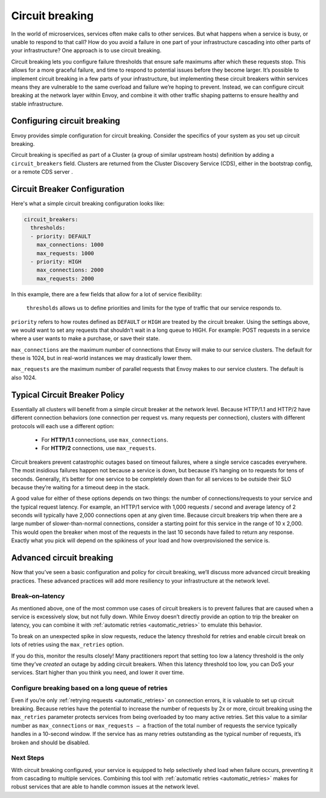 
.. _circuit_breaking:

Circuit breaking
================

In the world of microservices, services often make calls to other services. But
what happens when a service is busy, or unable to respond to that call? How do
you avoid a failure in one part of your infrastructure cascading into other
parts of your infrastructure? One approach is to use circuit breaking.

Circuit breaking lets you configure failure thresholds that ensure safe
maximums after which these requests stop. This allows for a more graceful
failure, and time to respond to potential issues before they become larger.
It’s possible to implement circuit breaking in a few parts of your
infrastructure, but implementing these circuit breakers within services means
they are vulnerable to the same overload and failure we’re hoping to prevent.
Instead, we can configure circuit breaking at the network layer within Envoy,
and combine it with other traffic shaping patterns to ensure healthy and stable
infrastructure.

Configuring circuit breaking
~~~~~~~~~~~~~~~~~~~~~~~~~~~~

Envoy provides simple configuration for circuit breaking. Consider the
specifics of your system as you set up circuit breaking.

Circuit breaking is specified as part of a Cluster (a group of similar upstream
hosts) definition by adding a ``circuit_breakers`` field. Clusters are returned
from the Cluster Discovery Service (CDS), either in the bootstrap config, or a
remote CDS server .

Circuit Breaker Configuration
~~~~~~~~~~~~~~~~~~~~~~~~~~~~~

Here's what a simple circuit breaking configuration looks like:

.. code-block:: yaml

   circuit_breakers:
     thresholds:
     - priority: DEFAULT
       max_connections: 1000
       max_requests: 1000
     - priority: HIGH
       max_connections: 2000
       max_requests: 2000

In this example, there are a few fields that allow for a lot of service
flexibility:

 ``thresholds`` allows us to define priorities and limits for the type of traffic
 that our service responds to.

``priority`` refers to how routes defined as ``DEFAULT`` or ``HIGH`` are treated by
the circuit breaker. Using the settings above, we would want to set any
requests that shouldn’t wait in a long queue to HIGH. For example: POST
requests in a service where a user wants to make a purchase, or save their
state.

``max_connections`` are the maximum number of connections that Envoy will make to
our service clusters. The default for these is 1024, but in real-world
instances we may drastically lower them.

``max_requests`` are the maximum number of parallel requests that Envoy makes to
our service clusters. The default is also 1024.

Typical Circuit Breaker Policy
~~~~~~~~~~~~~~~~~~~~~~~~~~~~~~

Essentially all clusters will benefit from a simple circuit breaker at the
network level. Because HTTP/1.1 and HTTP/2 have different connection behaviors
(one connection per request vs. many requests per connection), clusters with
different protocols will each use a different option:

 - For **HTTP/1.1** connections, use ``max_connections``.
 - For **HTTP/2** connections, use ``max_requests``.

Circuit breakers prevent catastrophic outages based on timeout failures, where a
single service cascades everywhere. The most insidious failures happen not
because a service is down, but because it’s hanging on to requests for tens of
seconds. Generally, it’s better for one service to be completely down than for
all services to be outside their SLO because they’re waiting for a timeout deep
in the stack.

A good value for either of these options depends on two things: the number of
connections/requests to your service and the typical request latency. For
example, an HTTP/1 service with 1,000 requests / second and average latency of 2
seconds will typically have 2,000 connections open at any given time. Because
circuit breakers trip when there are a large number of slower-than-normal
connections, consider a starting point for this service in the range of 10 x
2,000. This would open the breaker when most of the requests in the last 10
seconds have failed to return any response. Exactly what you pick will depend on
the spikiness of your load and how overprovisioned the service is.

Advanced circuit breaking
~~~~~~~~~~~~~~~~~~~~~~~~~

Now that you’ve seen a basic configuration and policy for circuit breaking,
we’ll discuss more advanced circuit breaking practices. These advanced
practices will add more resiliency to your infrastructure at the network level.

Break–on–latency
****************

As mentioned above, one of the most common use cases of circuit breakers is to
prevent failures that are caused when a service is excessively slow, but not
fully down. While Envoy doesn’t directly provide an option to trip the breaker
on latency, you can combine it with :ref:`automatic retries <automatic_retries>`
to emulate this behavior.

To break on an unexpected spike in slow requests, reduce the latency threshold
for retries and enable circuit break on lots of retries using the ``max_retries``
option.

If you do this, monitor the results closely! Many practitioners report that
setting too low a latency threshold is the only time they’ve *created* an
outage by adding circuit breakers. When this latency threshold too low, you can
DoS your services. Start higher than you think you need, and lower it over
time.

Configure breaking based on a long queue of retries
***************************************************

Even if you’re only :ref:`retrying requests <automatic_retries>`
on connection errors, it is valuable to set up circuit breaking. Because
retries have the  potential to increase the number of requests by 2x or more,
circuit breaking  using the ``max_retries`` parameter protects services from
being overloaded by  too many active retries. Set this value to a similar
number as ``max_connections`` or ``max_requests — a`` fraction of the total number of
requests the service typically handles in a 10-second window. If the service
has as many retries outstanding as the typical number of requests, it’s broken
and should be disabled.

Next Steps
**********

With circuit breaking configured, your service is equipped to help selectively
shed load when failure occurs, preventing it from cascading to multiple
services. Combining this tool with :ref:`automatic retries <automatic_retries>`
makes for robust services that are able to handle common issues at the network
level.
